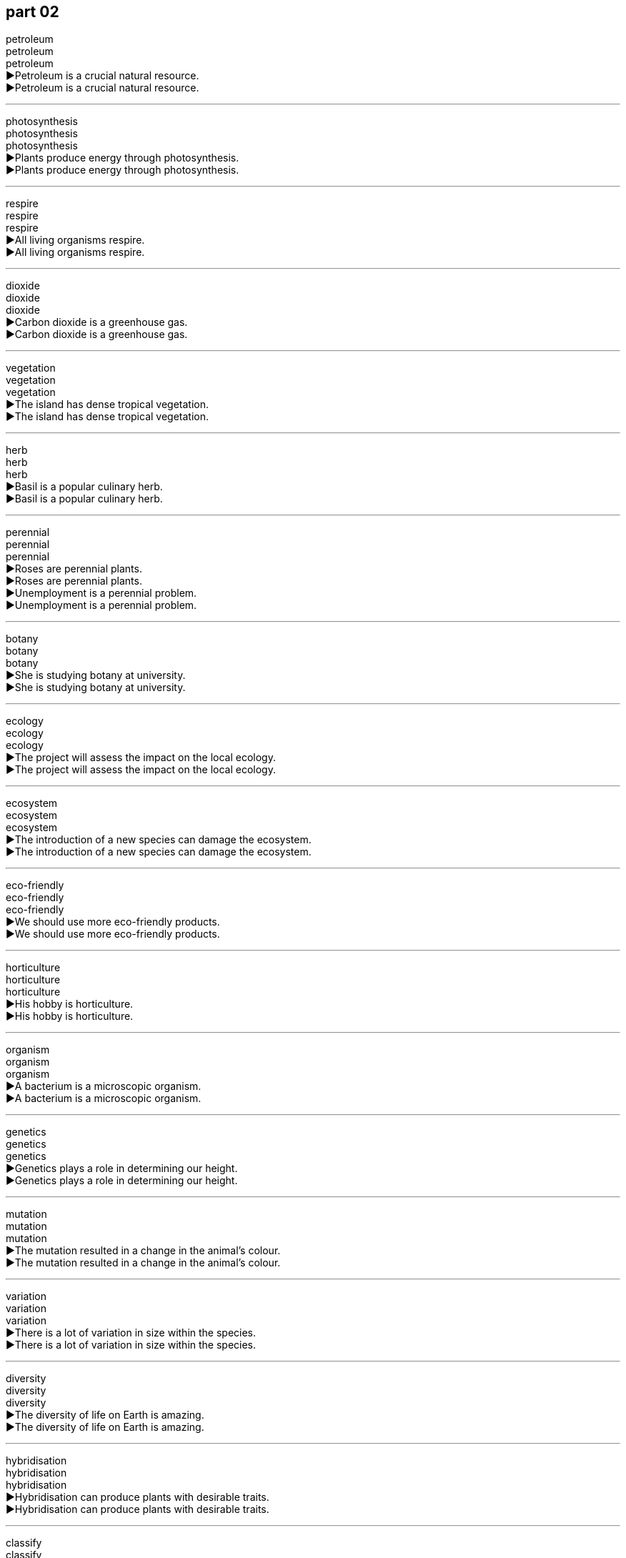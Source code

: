 
== part 02

petroleum +
petroleum +
petroleum +
▶Petroleum is a crucial natural resource. +
▶Petroleum is a crucial natural resource. +

'''

photosynthesis +
photosynthesis +
photosynthesis +
▶Plants produce energy through photosynthesis. +
▶Plants produce energy through photosynthesis. +

'''

respire +
respire +
respire +
▶All living organisms respire. +
▶All living organisms respire. +

'''

dioxide +
dioxide +
dioxide +
▶Carbon dioxide is a greenhouse gas. +
▶Carbon dioxide is a greenhouse gas. +

'''

vegetation +
vegetation +
vegetation +
▶The island has dense tropical vegetation. +
▶The island has dense tropical vegetation. +

'''

herb +
herb +
herb +
▶Basil is a popular culinary herb. +
▶Basil is a popular culinary herb. +

'''

perennial +
perennial +
perennial +
▶Roses are perennial plants. +
▶Roses are perennial plants. +
▶Unemployment is a perennial problem. +
▶Unemployment is a perennial problem. +

'''

botany +
botany +
botany +
▶She is studying botany at university. +
▶She is studying botany at university. +

'''

ecology +
ecology +
ecology +
▶The project will assess the impact on the local ecology. +
▶The project will assess the impact on the local ecology. +

'''

ecosystem +
ecosystem +
ecosystem +
▶The introduction of a new species can damage the ecosystem. +
▶The introduction of a new species can damage the ecosystem. +

'''

eco-friendly +
eco-friendly +
eco-friendly +
▶We should use more eco-friendly products. +
▶We should use more eco-friendly products. +

'''

horticulture +
horticulture +
horticulture +
▶His hobby is horticulture. +
▶His hobby is horticulture. +

'''

organism +
organism +
organism +
▶A bacterium is a microscopic organism. +
▶A bacterium is a microscopic organism. +

'''

genetics +
genetics +
genetics +
▶Genetics plays a role in determining our height. +
▶Genetics plays a role in determining our height. +

'''

mutation +
mutation +
mutation +
▶The mutation resulted in a change in the animal's colour. +
▶The mutation resulted in a change in the animal's colour. +

'''

variation +
variation +
variation +
▶There is a lot of variation in size within the species. +
▶There is a lot of variation in size within the species. +

'''

diversity +
diversity +
diversity +
▶The diversity of life on Earth is amazing. +
▶The diversity of life on Earth is amazing. +

'''

hybridisation +
hybridisation +
hybridisation +
▶Hybridisation can produce plants with desirable traits. +
▶Hybridisation can produce plants with desirable traits. +

'''

classify +
classify +
classify +
▶Biologists classify animals and plants into different groups. +
▶Biologists classify animals and plants into different groups. +

'''

reproduce +
reproduce +
reproduce +
▶Most plants reproduce by producing seeds. +
▶Most plants reproduce by producing seeds. +
▶The document is difficult to reproduce clearly. +
▶The document is difficult to reproduce clearly. +

'''

evolve +
evolve +
evolve +
▶Plants and animals evolve over time. +
▶Plants and animals evolve over time. +
▶The company's strategy continues to evolve. +
▶The company's strategy continues to evolve. +

'''

fluctuate +
fluctuate +
fluctuate +
▶Temperatures can fluctuate dramatically in the desert. +
▶Temperatures can fluctuate dramatically in the desert. +

'''

reclaim +
reclaim +
reclaim +
▶They are working to reclaim land from the sea for agriculture. +
▶They are working to reclaim land from the sea for agriculture. +
▶She reclaimed her title as champion. +
▶She reclaimed her title as champion. +

'''

cultivate +
cultivate +
cultivate +
▶Farmers cultivate the land to grow crops. +
▶Farmers cultivate the land to grow crops. +
▶You should cultivate good study habits. +
▶You should cultivate good study habits. +

'''

sow +
sow +
sow +
▶Farmers sow seeds in the spring. +
▶Farmers sow seeds in the spring. +

'''

harvest +
harvest +
harvest +
▶The autumn harvest was plentiful this year. +
▶The autumn harvest was plentiful this year. +
▶It's time to harvest the wheat. +
▶It's time to harvest the wheat. +

'''

pluck +
pluck +
pluck +
▶She plucked a flower from the garden. +
▶She plucked a flower from the garden. +
▶He plucked the strings of the guitar. +
▶He plucked the strings of the guitar. +

'''

pick +
pick +
pick +
▶Don't pick the flowers in the park. +
▶Don't pick the flowers in the park. +
▶He picked the best candidate for the job. +
▶He picked the best candidate for the job. +

'''

yield +
yield +
yield +
▶This year's yield of corn was very high. +
▶This year's yield of corn was very high. +
▶The door yielded to his push and opened. +
▶The door yielded to his push and opened. +
▶The study yielded some surprising results. +
▶The study yielded some surprising results. +

'''

rear +
rear +
rear +
▶They rear cattle on their farm. +
▶They rear cattle on their farm. +
▶Please move to the rear of the bus. +
▶Please move to the rear of the bus. +

'''

arable +
arable +
arable +
▶There is not much arable land in the mountainous region. +
▶There is not much arable land in the mountainous region. +

'''

plough +
plough +
plough +
▶The farmer used a tractor to plough the field. +
▶The farmer used a tractor to plough the field. +
▶The ship ploughed through the waves. +
▶The ship ploughed through the waves. +

'''

spade +
spade +
spade +
▶You need a spade to dig a deep hole. +
▶You need a spade to dig a deep hole. +

'''

rake +
rake +
rake +
▶He used a rake to gather up the dead leaves. +
▶He used a rake to gather up the dead leaves. +
▶She raked her fingers through her hair. +
▶She raked her fingers through her hair. +

'''

stack +
stack +
stack +
▶Please stack the chairs after the meeting. +
▶Please stack the chairs after the meeting. +
▶There was a stack of mail on his desk. +
▶There was a stack of mail on his desk. +

'''

heap +
heap +
heap +
▶The garbage was piled in a heap. +
▶The garbage was piled in a heap. +
▶She heaped praise on her colleagues. +
▶She heaped praise on her colleagues. +

'''

bundle +
bundle +
bundle +
▶She carried a bundle of firewood. +
▶She carried a bundle of firewood. +
▶The software comes bundled with the computer. +
▶The software comes bundled with the computer. +

'''

bunch +
bunch +
bunch +
▶He gave her a bunch of flowers. +
▶He gave her a bunch of flowers. +
▶A bunch of us are going to the cinema. +
▶A bunch of us are going to the cinema. +

'''

vase +
vase +
vase +
▶She put the fresh flowers in a vase. +
▶She put the fresh flowers in a vase. +

'''

sunlight +
sunlight +
sunlight +
▶Plants need sunlight to grow. +
▶Plants need sunlight to grow. +

'''

short-day +
short-day +
short-day +
▶Chrysanthemums are short-day plants that flower in autumn. +
▶Chrysanthemums are short-day plants that flower in autumn. +

'''

shade-tolerant +
shade-tolerant +
shade-tolerant +
▶Ferns are shade-tolerant plants. +
▶Ferns are shade-tolerant plants. +

'''

fungus +
fungus +
fungus +
▶Mushrooms are a type of fungus. +
▶Mushrooms are a type of fungus. +

'''

mould +
mould +
mould +
▶The bread was covered in green mould. +
▶The bread was covered in green mould. +
▶The artist made a mould for the statue. +
▶The artist made a mould for the statue. +

'''

pollen +
pollen +
pollen +
▶Bees collect pollen from flowers. +
▶Bees collect pollen from flowers. +

'''

germinate +
germinate +
germinate +
▶The seeds will germinate in about a week. +
▶The seeds will germinate in about a week. +

'''

seed +
seed +
seed +
▶Plant the seeds about an inch deep. +
▶Plant the seeds about an inch deep. +
▶This incident sowed the seeds of doubt in her mind. +
▶This incident sowed the seeds of doubt in her mind. +

'''

burgeon +
burgeon +
burgeon +
▶The burgeoning population needs more housing. +
▶The burgeoning population needs more housing. +

'''

bud +
bud +
bud +
▶The rose buds are starting to open. +
▶The rose buds are starting to open. +
▶She is a budding artist. +
▶She is a budding artist. +

'''

flower +
flower +
flower +
▶The flowers are in bloom. +
▶The flowers are in bloom. +
▶His talent flowered early. +
▶His talent flowered early. +

'''

blossom +
blossom +
blossom +
▶The apple trees are in blossom. +
▶The apple trees are in blossom. +
▶Their friendship blossomed over the years. +
▶Their friendship blossomed over the years. +

'''

bloom +
bloom +
bloom +
▶The daffodils are in full bloom. +
▶The daffodils are in full bloom. +
▶She was blooming with health. +
▶She was blooming with health. +

'''

scent +
scent +
scent +
▶The scent of roses filled the air. +
▶The scent of roses filled the air. +
▶The dogs scented the rabbit. +
▶The dogs scented the rabbit. +

'''

aromatic +
aromatic +
aromatic +
▶The plant has highly aromatic leaves. +
▶The plant has highly aromatic leaves. +

'''

ripen +
ripen +
ripen +
▶The tomatoes will ripen in the sun. +
▶The tomatoes will ripen in the sun. +

'''

fruit +
fruit +
fruit +
▶The mango is a delicious tropical fruit. +
▶The mango is a delicious tropical fruit. +
▶His hard work finally bore fruit. +
▶His hard work finally bore fruit. +

'''

wither +
wither +
wither +
▶The plants withered in the intense heat. +
▶The plants withered in the intense heat. +
▶Her hopes withered away as time passed. +
▶Her hopes withered away as time passed. +

'''

decompose +
decompose +
decompose +
▶Fallen leaves slowly decompose on the forest floor. +
▶Fallen leaves slowly decompose on the forest floor. +
▶Water can be decomposed into hydrogen and oxygen. +
▶Water can be decomposed into hydrogen and oxygen. +

'''

rot +
rot +
rot +
▶The wood had begun to rot. +
▶The wood had begun to rot. +
▶Stop talking rot! +
▶Stop talking rot! +

'''

decay +
decay +
decay +
▶Sugar can cause tooth decay. +
▶Sugar can cause tooth decay. +
▶The old empire was in a state of decay. +
▶The old empire was in a state of decay. +

'''

stale +
stale +
stale +
▶The bread is stale; don't eat it. +
▶The bread is stale; don't eat it. +
▶I need a change; I'm getting stale in this job. +
▶I need a change; I'm getting stale in this job. +

'''

rainforest +
rainforest +
rainforest +
▶The Amazon rainforest is often called the "lungs of the Earth". +
▶The Amazon rainforest is often called the "lungs of the Earth". +

'''

jungle +
jungle +
jungle +
▶It's easy to get lost in the dense jungle. +
▶It's easy to get lost in the dense jungle. +
▶The city center is a concrete jungle. +
▶The city center is a concrete jungle. +

'''

plantation +
plantation +
plantation +
▶They worked on a rubber plantation. +
▶They worked on a rubber plantation. +

'''

field +
field +
field +
▶The cows were grazing in the field. +
▶The cows were grazing in the field. +
▶She is an expert in the field of genetics. +
▶She is an expert in the field of genetics. +

'''

terrace +
terrace +
terrace +
▶We had dinner on the terrace. +
▶We had dinner on the terrace. +
▶Rice is often grown on terraces on hillsides. +
▶Rice is often grown on terraces on hillsides. +

'''

timber +
timber +
timber +
▶This house is built from seasoned timber. +
▶This house is built from seasoned timber. +

'''

charcoal +
charcoal +
charcoal +
▶We cooked the meat over charcoal. +
▶We cooked the meat over charcoal. +

'''

log +
log +
log +
▶They chopped logs for the fire. +
▶They chopped logs for the fire. +
▶The captain always keeps a log of the voyage. +
▶The captain always keeps a log of the voyage. +
▶You need to log in to your account first. +
▶You need to log in to your account first. +

'''

logo +
logo +
logo +
▶The company's logo is recognized worldwide. +
▶The company's logo is recognized worldwide. +

'''

forestry +
forestry +
forestry +
▶He studied forestry at university. +
▶He studied forestry at university. +

'''

branch +
branch +
branch +
▶The bird built a nest on a high branch. +
▶The bird built a nest on a high branch. +
▶The bank is opening a new branch in town. +
▶The bank is opening a new branch in town. +

'''

trunk +
trunk +
trunk +
▶The elephant used its trunk to pick up the fruit. +
▶The elephant used its trunk to pick up the fruit. +
▶We stored our old clothes in a trunk in the attic. +
▶We stored our old clothes in a trunk in the attic. +
▶The tree has a very thick trunk. +
▶The tree has a very thick trunk. +

'''

bough +
bough +
bough +
▶A swing hung from a sturdy bough of the oak tree. +
▶A swing hung from a sturdy bough of the oak tree. +

'''

root +
root +
root +
▶The roots of the tree go deep into the ground. +
▶The roots of the tree go deep into the ground. +
▶The love of money is the root of all evil. +
▶The love of money is the root of all evil. +
▶She rooted through her bag looking for the keys. +
▶She rooted through her bag looking for the keys. +

'''

hay +
hay +
hay +
▶The farmer gathered hay for the animals in winter. +
▶The farmer gathered hay for the animals in winter. +

'''

straw +
straw +
straw +
▶She drank her juice through a straw. +
▶She drank her juice through a straw. +
▶The hut had a roof made of straw. +
▶The hut had a roof made of straw. +

'''

reed +
reed +
reed +
▶The riverbank was covered with reeds. +
▶The riverbank was covered with reeds. +

'''

thorn +
thorn +
thorn +
▶Be careful of the thorns on the rose bush. +
▶Be careful of the thorns on the rose bush. +

'''

weed +
weed +
weed +
▶The garden is full of weeds. +
▶The garden is full of weeds. +
▶He spent the afternoon weeding the flower beds. +
▶He spent the afternoon weeding the flower beds. +

'''

grass +
grass +
grass +
▶Please keep off the grass. +
▶Please keep off the grass. +
▶Don't believe him; he's just talking grass. +
▶Don't believe him; he's just talking grass. +

'''

meadow +
meadow +
meadow +
▶Wild flowers grew in the meadow. +
▶Wild flowers grew in the meadow. +

'''

lawn +
lawn +
lawn +
▶He mows the lawn every weekend. +
▶He mows the lawn every weekend. +

'''

olive +
olive +
olive +
▶Olive oil is good for your health. +
▶Olive oil is good for your health. +
▶She offered him an olive branch after their argument. +
▶She offered him an olive branch after their argument. +

'''

pine +
pine +
pine +
▶The air was fresh with the scent of pine. +
▶The air was fresh with the scent of pine. +
▶She was pining for her homeland. +
▶She was pining for her homeland. +

'''

vine +
vine +
vine +
▶Grapes grow on vines. +
▶Grapes grow on vines. +

'''

violet +
violet +
violet +
▶Violets are small, purple flowers. +
▶Violets are small, purple flowers. +

'''

tulip +
tulip +
tulip +
▶The tulips are in bloom in the spring. +
▶The tulips are in bloom in the spring. +

'''

mint +
mint +
mint +
▶Mint is often used to flavor food and drinks. +
▶Mint is often used to flavor food and drinks. +
▶The coin was in mint condition. +
▶The coin was in mint condition. +

'''

reef +
reef +
reef +
▶The ship was wrecked on the coral reef. +
▶The ship was wrecked on the coral reef. +

'''

alga +
alga +
alga +
▶The pond water was green with algae. +
▶The pond water was green with algae. +

'''

enzyme +
enzyme +
enzyme +
▶Enzymes help to speed up chemical reactions in the body. +
▶Enzymes help to speed up chemical reactions in the body. +

'''

catalyst +
catalyst +
catalyst +
▶The treaty acted as a catalyst for peace. +
▶The treaty acted as a catalyst for peace. +

'''

release +
release +
release +
▶The company will release its new product next month. +
▶The company will release its new product next month. +
▶The prisoner was released early for good behavior. +
▶The prisoner was released early for good behavior. +
▶The report caused a release of pent-up emotion. +
▶The report caused a release of pent-up emotion. +

'''

emission +
emission +
emission +
▶The government plans to reduce carbon emissions. +
▶The government plans to reduce carbon emissions. +

'''

absorb +
absorb +
absorb +
▶Plants absorb carbon dioxide. +
▶Plants absorb carbon dioxide. +
▶This paper absorbs ink well. +
▶This paper absorbs ink well. +
▶The lecture was too long, and I couldn't absorb all the information. +
▶The lecture was too long, and I couldn't absorb all the information. +

'''

circulation +
circulation +
circulation +
▶Exercise improves blood circulation. +
▶Exercise improves blood circulation. +
▶The newspaper has a wide circulation. +
▶The newspaper has a wide circulation. +

'''

exceed +
exceed +
exceed +
▶The cost must not exceed $100. +
▶The cost must not exceed $100. +

'''

uptake +
uptake +
uptake +
▶Plants have a rapid uptake of water in the spring. +
▶Plants have a rapid uptake of water in the spring. +

'''

nutrient +
nutrient +
nutrient +
▶Fruits and vegetables are rich in essential nutrients. +
▶Fruits and vegetables are rich in essential nutrients. +

'''

energy +
energy +
energy +
▶The sun provides energy for life on Earth. +
▶The sun provides energy for life on Earth. +
▶I don't have the energy to go out tonight. +
▶I don't have the energy to go out tonight. +

'''

surroundings +
surroundings +
surroundings +
▶The house is situated in beautiful surroundings. +
▶The house is situated in beautiful surroundings. +

'''

mechanism +
mechanism +
mechanism +
▶The clock has a complex mechanism. +
▶The clock has a complex mechanism. +
▶The body has mechanisms for dealing with disease. +
▶The body has mechanisms for dealing with disease. +

'''

counterbalance +
counterbalance +
counterbalance +
▶His calmness acted as a counterbalance to her panic. +
▶His calmness acted as a counterbalance to her panic. +
▶The weight on this side counterbalances the weight on the other. +
▶The weight on this side counterbalances the weight on the other. +

'''

protect +
protect +
protect +
▶It is important to protect your skin from the sun. +
▶It is important to protect your skin from the sun. +

'''

preserve +
preserve +
preserve +
▶We need to preserve these ancient buildings for future generations. +
▶We need to preserve these ancient buildings for future generations. +
▶The fruit was preserved in sugar. +
▶The fruit was preserved in sugar. +

'''

conservation +
conservation +
conservation +
▶They are active in wildlife conservation. +
▶They are active in wildlife conservation. +

'''

bush fire +
bush fire +
bush fire +
▶Bush fires are common during the dry season. +
▶Bush fires are common during the dry season. +

'''

extinguish +
extinguish +
extinguish +
▶Firefighters extinguished the blaze quickly. +
▶Firefighters extinguished the blaze quickly. +
▶All hope was extinguished by the bad news. +
▶All hope was extinguished by the bad news. +

'''

destruct +
destruct +
destruct +
▶The rocket was designed to self-destruct if it went off course. +
▶The rocket was designed to self-destruct if it went off course. +

'''

ruin +
ruin +
ruin +
▶The rain ruined our picnic. +
▶The rain ruined our picnic. +
▶The castle is now a ruin. +
▶The castle is now a ruin. +

'''

perish +
perish +
perish +
▶Many people perished in the earthquake. +
▶Many people perished in the earthquake. +
▶The rubber seals may perish over time. +
▶The rubber seals may perish over time. +

'''

demolish +
demolish +
demolish +
▶The old stadium was demolished to make way for a new one. +
▶The old stadium was demolished to make way for a new one. +
▶He demolished two plates of spaghetti. +
▶He demolished two plates of spaghetti. +

'''

infringe +
infringe +
infringe +
▶The new law infringes on our basic rights. +
▶The new law infringes on our basic rights. +

'''

undermine +
undermine +
undermine +
▶Constant criticism will undermine his confidence. +
▶Constant criticism will undermine his confidence. +

'''

extinction +
extinction +
extinction +
▶Many species are threatened with extinction. +
▶Many species are threatened with extinction. +

'''

pattern +
pattern +
pattern +
▶The cloth had a checked pattern. +
▶The cloth had a checked pattern. +
▶There is a pattern to his behavior. +
▶There is a pattern to his behavior. +

'''

outcome +
outcome +
outcome +
▶We are waiting to hear the outcome of the election. +
▶We are waiting to hear the outcome of the election. +

'''

impact +
impact +
impact +
▶The new policy will have a major impact on small businesses. +
▶The new policy will have a major impact on small businesses. +
▶The comet impacted the surface of the moon. +
▶The comet impacted the surface of the moon. +

'''

seasonal +
seasonal +
seasonal +
▶The demand for ice cream is seasonal. +
▶The demand for ice cream is seasonal. +

'''

experimental +
experimental +
experimental +
▶The treatment is still in the experimental stage. +
▶The treatment is still in the experimental stage. +

'''

favourable +
favourable +
favourable +
▶The weather conditions are favourable for sailing. +
▶The weather conditions are favourable for sailing. +
▶He made a favourable impression on his new boss. +
▶He made a favourable impression on his new boss. +

'''

productive +
productive +
productive +
▶It was a very productive meeting. +
▶It was a very productive meeting. +

'''

effective +
effective +
effective +
▶This medicine is effective against the virus. +
▶This medicine is effective against the virus. +

'''

efficient +
efficient +
efficient +
▶The new heating system is more efficient. +
▶The new heating system is more efficient. +

'''

considerable +
considerable +
considerable +
▶The project requires a considerable amount of time and money. +
▶The project requires a considerable amount of time and money. +

'''

massive +
massive +
massive +
▶They have a massive house. +
▶They have a massive house. +

'''

immense +
immense +
immense +
▶She felt immense pride in her daughter's achievement. +
▶She felt immense pride in her daughter's achievement. +

'''

maximal +
maximal +
maximal +
▶For maximal benefit, take the medicine with food. +
▶For maximal benefit, take the medicine with food. +

'''

minimal +
minimal +
minimal +
▶The damage to the car was minimal. +
▶The damage to the car was minimal. +

'''